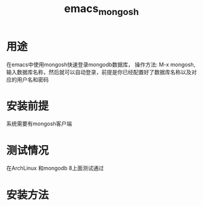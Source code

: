 #+title: emacs_mongosh
* 用途
  在emacs中使用mongosh快速登录mongodb数据库，
  操作方法: M-x mongosh, 输入数据库名称，然后就可以自动登录，前提是你已经配置好了数据库名称以及对应的用户名和密码
* 安装前提
  系统需要有mongosh客户端
* 测试情况
  在ArchLinux 和mongodb 8上面测试通过
* 安装方法
  
  
  
  
